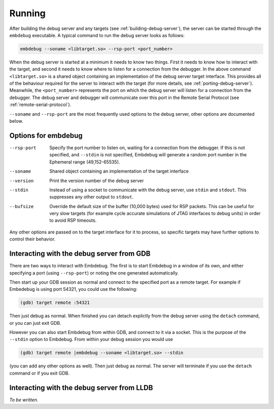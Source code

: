 .. Copyright (C) 2019 Embecosm Limited
   SPDX-License-Identifier: CC-BY-SA-4.0

Running
-------

After building the debug server and any targets (see
:ref:`building-debug-server`), the server can be started through the
``embdebug`` executable. A typical command to run the debug server looks
as follows:

.. code-block:: none

   embdebug --soname <libtarget.so> --rsp-port <port_number>

When the debug server is started at a minimum it needs to know
two things. First it needs to know how to interact with the
target, and second it needs to know where to listen for a connection
from the debugger. In the above command ``<libtarget.so>`` is a
shared object containing an implementation of the debug server
target interface. This provides all of the behaviour required
for the server to interact with the target (for more details,
see :ref:`porting-debug-server`). Meanwhile, the ``<port_number>``
represents the port on which the debug server will listen for a
connection from the debugger. The debug server and debugger will
communicate over this port in the Remote Serial Protocol (see
:ref:`remote-serial-protocol`).

``--soname`` and ``--rsp-port`` are the most frequently used
options to the debug server, other options are documented below.

Options for embdebug
````````````````````

--rsp-port  Specify the port number to listen on, waiting for a
            connection from the debugger.  If this is not specified, and
	    ``--stdin`` is not specified, Embdebug will generate a random port
	    number in the Ephemeral range (49,152-65535).
--soname    Shared object containing an implementation of the
            target interface
--version   Print the version number of the debug server
--stdin     Instead of using a socket to communicate with the
            debug server, use ``stdin`` and ``stdout``. This
            suppresses any other output to ``stdout``.
--bufsize   Override the default size of the buffer (10,000 bytes) used for RSP
            packets.  This can be useful for very slow targets (for example
            cycle accurate simulations of JTAG interfaces to debug units) in
            order to avoid RSP timeouts.

Any other options are passed on to the target interface for it to process, so
specific targets may have further options to control their behavior.

Interacting with the debug server from GDB
``````````````````````````````````````````

There are two ways to interact with Embdebug.  The first is to start Embdebug
in a window of its own, and either specifying a port (using ``--rsp-port``) or
noting the one generated automatically.

Then start up your GDB session as normal and connect to the specified port as
a remote target. For example if Embedebug is using port 54321, you could use
the following:

.. code-block:: none

   (gdb) target remote :54321

Then just debug as normal.  When finished you can detach explictly from the
debug server using the ``detach`` command, or you can just exit GDB.

However you can also start Embdebug from within GDB, and connect to it via a
socket.  This is the purpose of the ``--stdin`` option to Embdebug.  From
within your debug session you would use

.. code-block:: none

   (gdb) target remote |embdebug --soname <libtarget.so> --stdin

(you can add any other options as well). Then just debug as normal.  The
server will terminate if you use the ``detach`` command or if you exit GDB.

Interacting with the debug server from LLDB
```````````````````````````````````````````

*To be written.*
